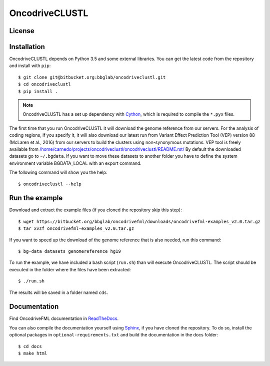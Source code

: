 .. _readme:

OncodriveCLUSTL
============

.. _readme license:

License
-------

.. _readme install:

Installation
------------

OncodriveCLUSTL depends on Python 3.5 and some external libraries. You can get the latest code from the repository and install with ``pip``::

        $ git clone git@bitbucket.org:bbglab/oncodriveclustl.git
        $ cd oncodriveclustl
        $ pip install .

.. note::

   OncodriveCLUSTL has a set up dependency with `Cython <http://cython.org/>`_,
   which is required to compile the ``*.pyx`` files.

The first time that you run OncodriveCLUSTL it will download the genome reference from our servers. For the analysis of coding regions, if you specify it, it will also download our latest run from Variant Effect Prediction Tool (VEP)
version 88 (McLaren et al., 2016) from our servers to build the clusters using non-synonymous mutations. VEP tool is freely available from `</home/carnedo/projects/oncodriveclustl/oncodriveclustl/README.rst/>`_
By default the downloaded datasets go to ``~/.bgdata``. If you want to move these datasets to another folder you have to define the system environment variable BGDATA_LOCAL with an export command.

The following command will show you the help::

	$ oncodriveclustl --help

.. _readme example:

Run the example
---------------

Download and extract the example files (if you cloned the repository skip this step)::

   $ wget https://bitbucket.org/bbglab/oncodrivefml/downloads/oncodrivefml-examples_v2.0.tar.gz
   $ tar xvzf oncodrivefml-examples_v2.0.tar.gz

If you want to speed up the download of the genome reference that is also needed,
run this command::

   $ bg-data datasets genomereference hg19

To run the example, we have included a bash script (``run.sh``)
than will execute OncodriveCLUSTL. The script should be executed in
the folder where the files have been extracted::

   $ ./run.sh

The results will be saved in a folder named ``cds``.


.. _readme docs:

Documentation
-------------

Find OncodriveFML documentation in `ReadTheDocs <http://oncodrivefml.readthedocs.io/en/latest/>`_.

You can also compile the documentation yourself using `Sphinx <http://www.sphinx-doc.org/en/stable/>`_,
if you have cloned the repository.
To do so, install the optional packages in ``optional-requirements.txt`` and build the
documentation in the docs folder::

    $ cd docs
    $ make html

